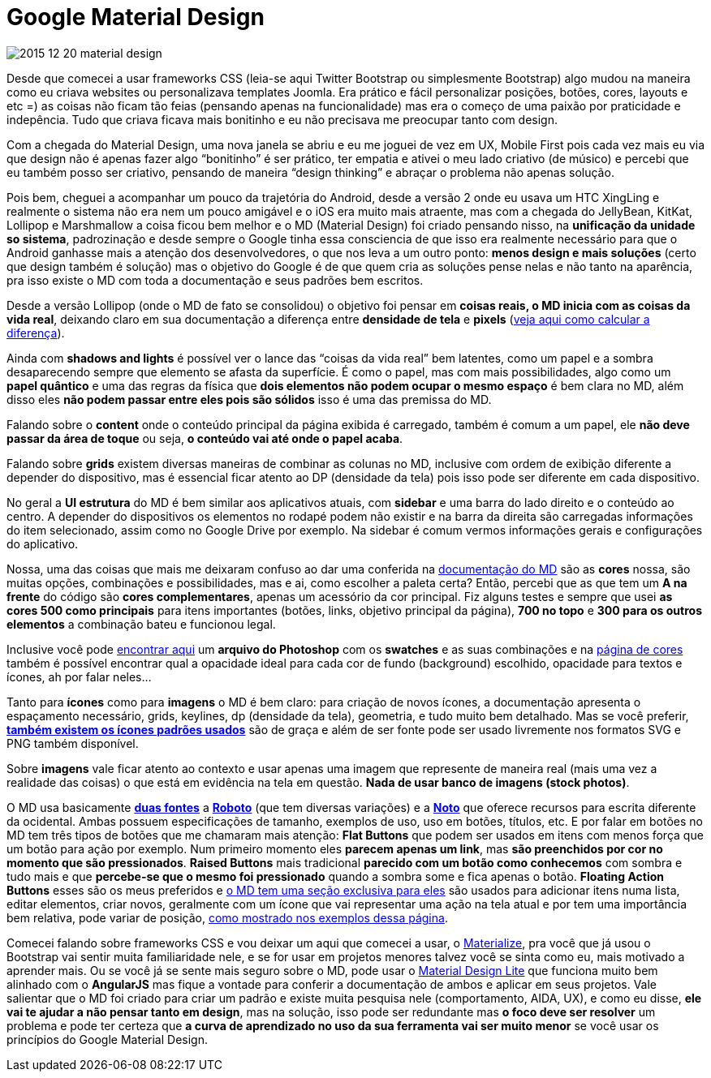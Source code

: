 = Google Material Design
:published_at: 2015-12-20

:hp-tags: ux, material design

image::http://lh4.googleusercontent.com/-4TYoUsMzH6M/VrntRcl461I/AAAAAAAAjdc/6s3YM6tCVZc/w740-h434-no/2015-12-20-material-design.jpg[]

:hp-alt-title: Google Material Design


Desde que comecei a usar frameworks CSS (leia-se aqui Twitter Bootstrap ou simplesmente Bootstrap) algo mudou na maneira como eu criava websites ou personalizava templates Joomla. Era prático e fácil personalizar posições, botões, cores, layouts e etc =) as coisas não ficam tão feias (pensando apenas na funcionalidade) mas era o começo de uma paixão por praticidade e indepência. Tudo que criava ficava mais bonitinho e eu não precisava me preocupar tanto com design.

Com a chegada do Material Design, uma nova janela se abriu e eu me joguei de vez em UX, Mobile First pois cada vez mais eu via que design não é apenas fazer algo “bonitinho” é ser prático, ter empatia e ativei o meu lado criativo (de músico) e percebi que eu também posso ser criativo, pensando de maneira “design thinking” e abraçar o problema não apenas solução.

Pois bem, cheguei a acompanhar um pouco da trajetória do Android, desde a versão 2 onde eu usava um HTC XingLing e realmente o sistema não era nem um pouco amigável e o iOS era muito mais atraente, mas com a chegada do JellyBean, KitKat, Lollipop e Marshmallow a coisa ficou bem melhor e o MD (Material Design) foi criado pensando nisso, na +++<strong>unificação da unidade so sistema</strong>+++, padrozinação e desde sempre o Google tinha essa consciencia de que isso era realmente necessário para que o Android ganhasse mais a atenção dos desenvolvedores, o que nos leva a um outro ponto: +++<strong>menos design e mais soluções</strong>+++ (certo que design também é solução) mas o objetivo do Google é de que quem cria as soluções pense nelas e não tanto na aparência, pra isso existe o MD com toda a documentação e seus padrões bem escritos.

Desde a versão Lollipop (onde o MD de fato se consolidou) o objetivo foi pensar em +++<strong>coisas reais, o MD inicia com as coisas da vida real</strong>+++, deixando claro em sua documentação a diferença entre +++<strong>densidade de tela</strong>+++ e +++<strong>pixels</strong>+++ (+++<a href="http://www.google.com.br/design/spec/layout/units-measurements.html#units-measurements-pixel-density">veja aqui como calcular a diferença</a>+++).

Ainda com +++<strong>shadows and lights</strong>+++ é possível ver o lance das “coisas da vida real” bem latentes, como um papel e a sombra desaparecendo sempre que elemento se afasta da superfície. É como o papel, mas com mais possibilidades, algo como um +++<strong>papel quântico</strong>+++ e uma das regras da física que +++<strong>dois elementos não podem ocupar o mesmo espaço</strong>+++ é bem clara no MD, além disso eles +++<strong>não podem passar entre eles pois são sólidos</strong>+++ isso é uma das premissa do MD.

Falando sobre o +++<strong>content</strong>+++ onde o conteúdo principal da página exibida é carregado, também é comum a um papel, ele +++<strong>não deve passar da área de toque</strong>+++ ou seja, +++<strong>o conteúdo vai até onde o papel acaba</strong>+++.

Falando sobre +++<strong>grids</strong>+++ existem diversas maneiras de combinar as colunas no MD, inclusive com ordem de exibição diferente a depender do dispositivo, mas é essencial ficar atento ao DP (densidade da tela) pois isso pode ser diferente em cada dispositivo.

No geral a +++<strong>UI estrutura</strong>+++ do MD é bem similar aos aplicativos atuais, com +++<strong>sidebar</strong>+++ e uma barra do lado direito e o conteúdo ao centro. A depender do dispositivos os elementos no rodapé podem não existir e na barra da direita são carregadas informações do item selecionado, assim como no Google Drive por exemplo. Na sidebar é comum vermos informações gerais e configurações do aplicativo.

Nossa, uma das coisas que mais me deixaram confuso ao dar uma conferida na +++<a href="http://www.google.com/design/spec/material-design/introduction.html">documentação do MD</a>+++ são as +++<strong>cores</strong> nossa, são muitas opções, combinações e possibilidades, mas e ai, como escolher a paleta certa? Então, percebi que as que tem um <strong>A na frente</strong>+++ do código são +++<strong>cores complementares</strong>+++, apenas um acessório da cor principal. Fiz alguns testes e sempre que usei +++<strong>as cores 500 como principais</strong>+++ para itens importantes (botões, links, objetivo principal da página), +++<strong>700 no topo</strong>+++ e +++<strong>300 para os outros elementos</strong>+++ a combinação bateu e funcionou legal.

Inclusive você pode +++<a href="http://www.google.com/design/spec/style/color.html#color-color-palette">encontrar aqui</a>+++ um +++<strong>arquivo do Photoshop</strong>+++ com os +++<strong>swatches</strong>+++ e as suas combinações e na +++<a href="http://www.google.com/design/spec/style/color.html#color-ui-color-application">página de cores</a>+++ também é possível encontrar qual a opacidade ideal para cada cor de fundo (background) escolhido, opacidade para textos e ícones, ah por falar neles…

Tanto para +++<strong>ícones</strong>+++ como para +++<strong>imagens</strong>+++ o MD é bem claro: para criação de novos ícones, a documentação apresenta o espaçamento necessário, grids, keylines, dp (densidade da tela), geometria, e tudo muito bem detalhado. Mas se você preferir, +++<a href="https://design.google.com/icons/"><strong>também existem os ícones padrões usados</strong></a>+++ são de graça e além de ser fonte pode ser usado livremente nos formatos SVG e PNG também disponível.

Sobre +++<strong>imagens</strong>+++ vale ficar atento ao contexto e usar apenas uma imagem que represente de maneira real (mais uma vez a realidade das coisas) o que está em evidência na tela em questão. +++<strong>Nada de usar banco de imagens (stock photos)</strong>+++.

O MD usa basicamente +++<a href="http://www.google.com.br/design/spec/style/typography.html#typography-styles"><strong>duas fontes</strong></a>+++ a +++<a href="https://www.google.com/fonts/specimen/Roboto"><strong>Roboto</strong></a>+++  (que tem diversas variações) e a +++<a href="https://www.google.com/get/noto/"><strong>Noto</strong></a>+++ que oferece recursos para escrita diferente da ocidental. Ambas possuem especificações de tamanho, exemplos de uso, uso em botões, títulos, etc. E por falar em botões no MD tem três tipos de botões que me chamaram mais atenção: +++<strong>Flat Buttons</strong>+++ que podem ser usados em itens com menos força que um botão para ação por exemplo. Num primeiro momento eles +++<strong>parecem apenas um link</strong>+++, mas +++<strong>são preenchidos por cor no momento que são pressionados</strong>+++. +++<strong>Raised Buttons</strong>+++ mais tradicional +++<strong>parecido com um botão como conhecemos</strong>+++ com sombra e tudo mais e que +++<strong>percebe-se que o mesmo foi pressionado</strong>+++ quando a sombra some e fica apenas o botão. +++<strong>Floating Action Buttons</strong>+++ esses são os meus preferidos e +++<a href="http://www.google.com.br/design/spec/components/buttons-floating-action-button.html"> o MD tem uma seção exclusiva para eles</a>+++ são usados para adicionar itens numa lista, editar elementos, criar novos, geralmente com um ícone que vai representar uma ação na tela atual e por tem uma importância bem relativa, pode variar de posição, +++<a href="http://www.google.com.br/design/spec/components/buttons-floating-action-button.html#buttons-floating-action-button-floating-action-button"> como mostrado nos exemplos dessa página</a>+++.

Comecei falando sobre frameworks CSS e vou deixar um aqui que comecei a usar, o +++<a href="http://materializecss.com/">Materialize</a>+++, pra você que já usou o Bootstrap vai sentir muita familiaridade nele, e se for usar em projetos menores talvez você se sinta como eu, mais motivado a aprender mais. Ou se você já se sente mais seguro sobre o MD, pode usar o +++<a href="http://www.getmdl.io/">Material Design Lite</a>+++ que funciona muito bem alinhado com o +++<strong>AngularJS</strong>+++ mas fique a vontade para conferir a documentação de ambos e aplicar em seus projetos. Vale salientar que o MD foi criado para criar um padrão e existe muita pesquisa nele (comportamento, AIDA, UX), e como eu disse, +++<strong>ele vai te ajudar a não pensar tanto em design</strong>+++, mas na solução, isso pode ser redundante mas +++<strong>o foco deve ser resolver</strong>+++ um problema e pode ter certeza que +++<strong>a curva de aprendizado no uso da sua ferramenta vai ser muito menor</strong>+++ se você usar os princípios do Google Material Design.
